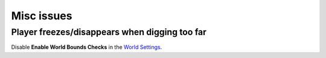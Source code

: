 Misc issues
===========

Player freezes/disappears when digging too far
---------------------------------------------

Disable **Enable World Bounds Checks** in the `World Settings`_.

.. _World Settings: https://docs.unrealengine.com/en-us/Engine/Levels/WorldSettings